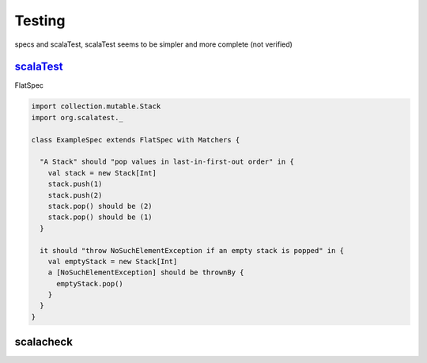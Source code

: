 Testing
*******

specs and scalaTest, scalaTest seems to be simpler and more complete (not verified)

`scalaTest <http://www.scalatest.org/>`_
++++++++++++++++++++++++++++++++++++++++

FlatSpec

.. code-block:: scala
		
   import collection.mutable.Stack
   import org.scalatest._

   class ExampleSpec extends FlatSpec with Matchers {

     "A Stack" should "pop values in last-in-first-out order" in {
       val stack = new Stack[Int]
       stack.push(1)
       stack.push(2)
       stack.pop() should be (2)
       stack.pop() should be (1)
     }

     it should "throw NoSuchElementException if an empty stack is popped" in {
       val emptyStack = new Stack[Int]
       a [NoSuchElementException] should be thrownBy {
	 emptyStack.pop()
       } 
     }
   }



scalacheck
++++++++++
